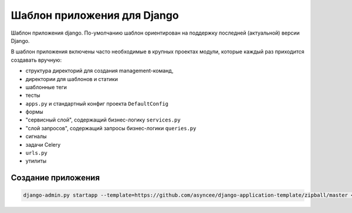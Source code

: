 Шаблон приложения для Django
============================

Шаблон приложения django. По-умолчанию шаблон ориентирован на поддержку
последней (актуальной) версии Django.

В шаблон приложения включены часто необходимые
в крупных проектах модули, которые каждый раз приходится создавать
вручную:

- структура директорий для создания management-команд,
- директории для шаблонов и статики
- шаблонные теги
- тесты
- ``apps.py`` и стандартный конфиг проекта ``DefaultConfig``
- формы
- "сервисный слой", содержащий бизнес-логику ``services.py``
- "слой запросов", содержащий запросы бизнес-логики ``queries.py``
- сигналы
- задачи Celery
- ``urls.py``
- утилиты


Создание приложения
-------------------

.. code::

    django-admin.py startapp --template=https://github.com/asyncee/django-application-template/zipball/master <имя приложения>

